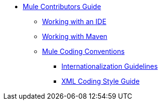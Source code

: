 // TOC File


** link:/mule-contributors-guide/v/3.4/[Mule Contributors Guide]
*** link:/mule-contributors-guide/v/3.4/working-with-an-ide[Working with an IDE]
*** link:/mule-contributors-guide/v/3.4/working-with-maven[Working with Maven]
*** link:/mule-contributors-guide/v/3.4/mule-coding-conventions[Mule Coding Conventions]
**** link:/mule-contributors-guide/v/3.4/internationalization-guidelines[Internationalization Guidelines]
**** link:/mule-contributors-guide/v/3.4/xml-coding-style-guide[XML Coding Style Guide]
